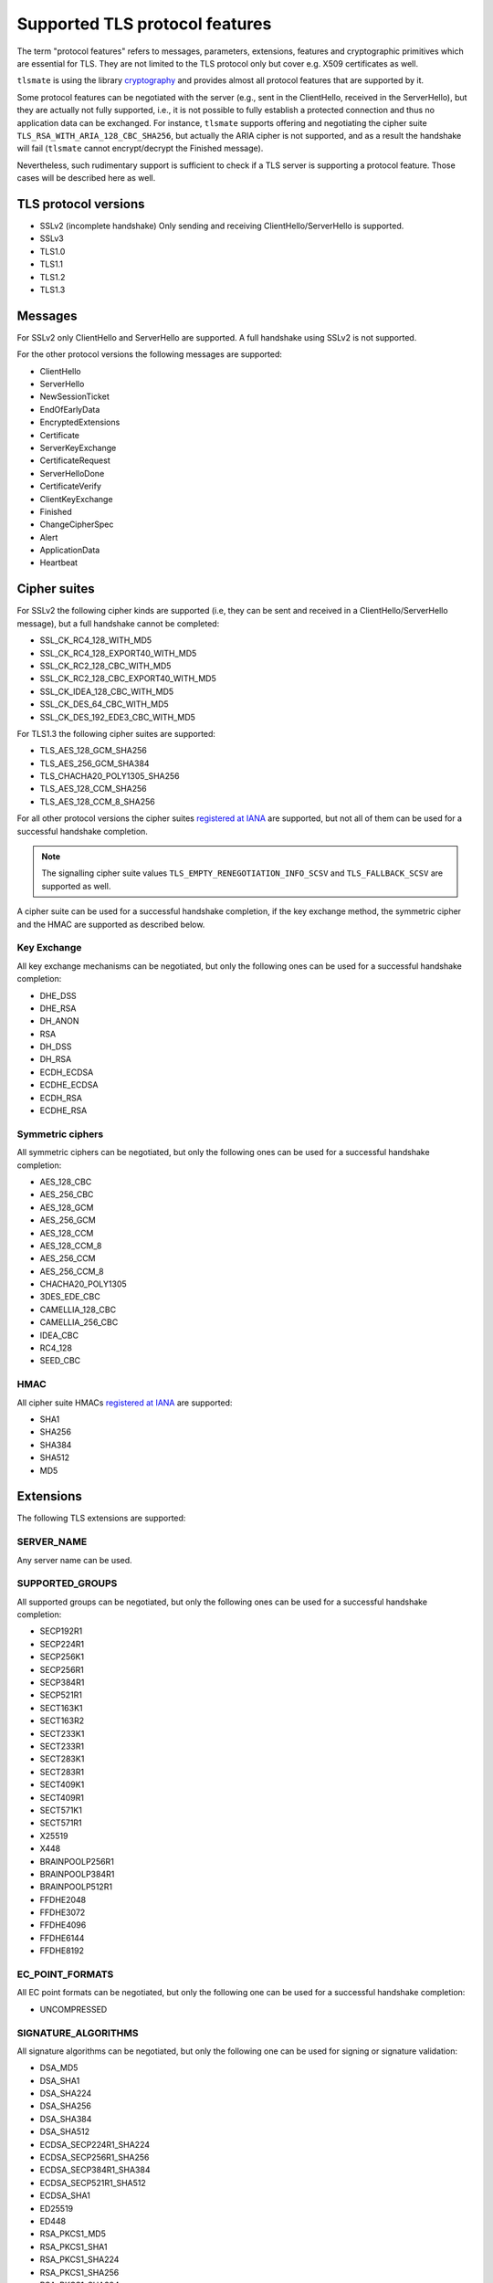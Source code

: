 Supported TLS protocol features
===============================

The term "protocol features" refers to messages, parameters, extensions, features and
cryptographic primitives which are essential for TLS. They are not limited to the TLS
protocol only but cover e.g. X509 certificates as well.

``tlsmate`` is using the library `cryptography`_ and provides almost all protocol features
that are supported by it.

Some protocol features can be negotiated with the server (e.g., sent in the ClientHello,
received in the ServerHello), but they are actually not fully supported, i.e., it is not
possible to fully establish a protected connection and thus no application data can be
exchanged. For instance, ``tlsmate`` supports offering and
negotiating the cipher suite ``TLS_RSA_WITH_ARIA_128_CBC_SHA256``, but actually the ARIA cipher
is not supported, and as a result the handshake will fail (``tlsmate`` cannot encrypt/decrypt
the Finished message).

Nevertheless, such rudimentary support is sufficient to check if a TLS
server is supporting a protocol feature. Those cases will be described here as well.

TLS protocol versions
---------------------

* SSLv2 (incomplete handshake)
  Only sending and receiving ClientHello/ServerHello is supported.
* SSLv3
* TLS1.0
* TLS1.1
* TLS1.2
* TLS1.3

Messages
--------

For SSLv2 only ClientHello and ServerHello are supported. A full handshake using
SSLv2 is not supported.

For the other protocol versions the following messages are supported:

* ClientHello
* ServerHello
* NewSessionTicket
* EndOfEarlyData
* EncryptedExtensions
* Certificate
* ServerKeyExchange
* CertificateRequest
* ServerHelloDone
* CertificateVerify
* ClientKeyExchange
* Finished
* ChangeCipherSpec
* Alert
* ApplicationData
* Heartbeat

Cipher suites
-------------

For SSLv2 the following cipher kinds are supported (i.e, they can be sent and received
in a ClientHello/ServerHello message), but a full handshake cannot be completed:

* SSL_CK_RC4_128_WITH_MD5
* SSL_CK_RC4_128_EXPORT40_WITH_MD5
* SSL_CK_RC2_128_CBC_WITH_MD5
* SSL_CK_RC2_128_CBC_EXPORT40_WITH_MD5
* SSL_CK_IDEA_128_CBC_WITH_MD5
* SSL_CK_DES_64_CBC_WITH_MD5
* SSL_CK_DES_192_EDE3_CBC_WITH_MD5

For TLS1.3 the following cipher suites are supported:

* TLS_AES_128_GCM_SHA256
* TLS_AES_256_GCM_SHA384
* TLS_CHACHA20_POLY1305_SHA256
* TLS_AES_128_CCM_SHA256
* TLS_AES_128_CCM_8_SHA256

For all other protocol versions the cipher suites `registered at IANA`_ are supported,
but not all of them can be used for a successful handshake completion.

.. note:: The signalling cipher suite values
   ``TLS_EMPTY_RENEGOTIATION_INFO_SCSV`` and ``TLS_FALLBACK_SCSV`` are supported as
   well.

A cipher suite can be used for a successful handshake completion,
if the key exchange method, the symmetric cipher and the HMAC are supported as
described below.

Key Exchange
^^^^^^^^^^^^

All key exchange mechanisms can be negotiated, but only the following ones can be
used for a successful handshake completion:

* DHE_DSS
* DHE_RSA
* DH_ANON
* RSA
* DH_DSS
* DH_RSA
* ECDH_ECDSA
* ECDHE_ECDSA
* ECDH_RSA
* ECDHE_RSA

Symmetric ciphers
^^^^^^^^^^^^^^^^^

All symmetric ciphers can be negotiated, but only the following ones can be
used for a successful handshake completion:

* AES_128_CBC
* AES_256_CBC
* AES_128_GCM
* AES_256_GCM
* AES_128_CCM
* AES_128_CCM_8
* AES_256_CCM
* AES_256_CCM_8
* CHACHA20_POLY1305
* 3DES_EDE_CBC
* CAMELLIA_128_CBC
* CAMELLIA_256_CBC
* IDEA_CBC
* RC4_128
* SEED_CBC

HMAC
^^^^

All cipher suite HMACs `registered at IANA`_ are supported:

* SHA1
* SHA256
* SHA384
* SHA512
* MD5

.. :ref: Extensions

Extensions
----------

The following TLS extensions are supported:

SERVER_NAME
^^^^^^^^^^^

Any server name can be used.

SUPPORTED_GROUPS
^^^^^^^^^^^^^^^^

All supported groups can be negotiated, but only the following ones can be
used for a successful handshake completion:

* SECP192R1
* SECP224R1
* SECP256K1
* SECP256R1
* SECP384R1
* SECP521R1
* SECT163K1
* SECT163R2
* SECT233K1
* SECT233R1
* SECT283K1
* SECT283R1
* SECT409K1
* SECT409R1
* SECT571K1
* SECT571R1
* X25519
* X448
* BRAINPOOLP256R1
* BRAINPOOLP384R1
* BRAINPOOLP512R1
* FFDHE2048
* FFDHE3072
* FFDHE4096
* FFDHE6144
* FFDHE8192

EC_POINT_FORMATS
^^^^^^^^^^^^^^^^

All EC point formats can be negotiated, but only the following one can be
used for a successful handshake completion:

* UNCOMPRESSED

SIGNATURE_ALGORITHMS
^^^^^^^^^^^^^^^^^^^^

All signature algorithms can be negotiated, but only the following one can be
used for signing or signature validation:

* DSA_MD5
* DSA_SHA1
* DSA_SHA224
* DSA_SHA256
* DSA_SHA384
* DSA_SHA512
* ECDSA_SECP224R1_SHA224
* ECDSA_SECP256R1_SHA256
* ECDSA_SECP384R1_SHA384
* ECDSA_SECP521R1_SHA512
* ECDSA_SHA1
* ED25519
* ED448
* RSA_PKCS1_MD5
* RSA_PKCS1_SHA1
* RSA_PKCS1_SHA224
* RSA_PKCS1_SHA256
* RSA_PKCS1_SHA384
* RSA_PKCS1_SHA512
* RSA_PSS_RSAE_SHA256
* RSA_PSS_RSAE_SHA384
* RSA_PSS_RSAE_SHA512

ENCRYPT_THEN_MAC
^^^^^^^^^^^^^^^^

A full handshake is supported with this extension.

EXTENDED_MASTER_SECRET
^^^^^^^^^^^^^^^^^^^^^^

A full handshake is supported with this extension.

SESSION_TICKET
^^^^^^^^^^^^^^

Sessions resumption using a previously received session ticket is supported.

PRE_SHARED_KEY
^^^^^^^^^^^^^^

All pre shared key exchange modes are supported:

* PSK_KE
* PSK_DHE_KE

EARLY_DATA
^^^^^^^^^^

Sending early data is supported.

SUPPORTED_VERSIONS
^^^^^^^^^^^^^^^^^^

All supported versions are supported.

CERTIFICATE_AUTHORITIES
^^^^^^^^^^^^^^^^^^^^^^^

This extension is currently supported rudimentary only.

POST_HANDSHAKE_AUTH
^^^^^^^^^^^^^^^^^^^

Post-handshake client authentication is supported (TLS1.3)

KEY_SHARE
^^^^^^^^^

All TLS1.3 named groups are supported:

* ECDSA_SECP256R1_SHA256
* ECDSA_SECP384R1_SHA384
* ECDSA_SECP521R1_SHA512
* ED25519
* ED448
* FFDHE2048
* FFDHE3072
* FFDHE4096
* FFDHE6144
* FFDHE8192

RENEGOTIATION_INFO
^^^^^^^^^^^^^^^^^^

Renegotiation (secure and insecure and server-initiated) is supported.

HEARTBEAT
^^^^^^^^^

Sending and receiving Heartbeat messages (requests and responses) is supported.


Certificates and certificate chains
-----------------------------------

``tlsmate`` performs basic checks to validate certificate chains received from the server.
The results are cached, i.e., if the same certificate chain is received multiple times,
the validation will only be done once. The following checks are currently implemented:

* for the server certificate the domain name must match the subject common name or
  one of the SANs (Subject Alternate Names). Wildcard domain names are supported.
* the chain is checked for gratuitous certificates
* a trust path is determined, taking alternate trust paths into account (but the
  certificates must be in the chain or in the trust store)
* the root certificate of the chain must be present in the trust store. Note, that root
  certificates are not required to be sent by the server.
* for each certificate of the trust path the following checks are done:

  * the validity period is checked.
  * its signature signed by the issuer is validated
  * the associated CRLs (if defined) are downloaded to check the revocation status.
    This check can be disabled by a command line argument. Note, that CRLs are
    cached.
  * if defined, the OCSP server is queried, and the revocation status is determined
    from the response. This check can be disabled by a command line argument.

Received certificate chains from the server are stored in the server profile, but not
all certificate extensions are supported (yet).

Other features
--------------

This section describes features or procedures supported by ``tlsmate``.

* resumption via session_id (TLS1.0 - TLS1.2)
* resumption via session tickets (TLS1.0 - TLS1.2)
* resumption via PSK (TLS1.3)
* 0-RTT or early data (TLS1.3)
* secure and insecure renegotiation, client or server initiated (SSLv3 - TLS1.2)
* client authentication (during handshake or post-handshake, SSLv3 - TLS1.3)
* compression (only NULL is supported for a complete handshake, but any value can be
  negotiated)
* encrypt-then-mac (TLS1.0 - TLS1.2), refer to `Extensions`_.
* extended-master-secret (TLS1.0 - TLS1.2), refer to `Extensions`_.

.. _`cryptography`: https://cryptography.io/en/latest/

.. _`registered at IANA`: https://www.iana.org/assignments/tls-parameters/tls-parameters.xhtml#tls-parameters-4
